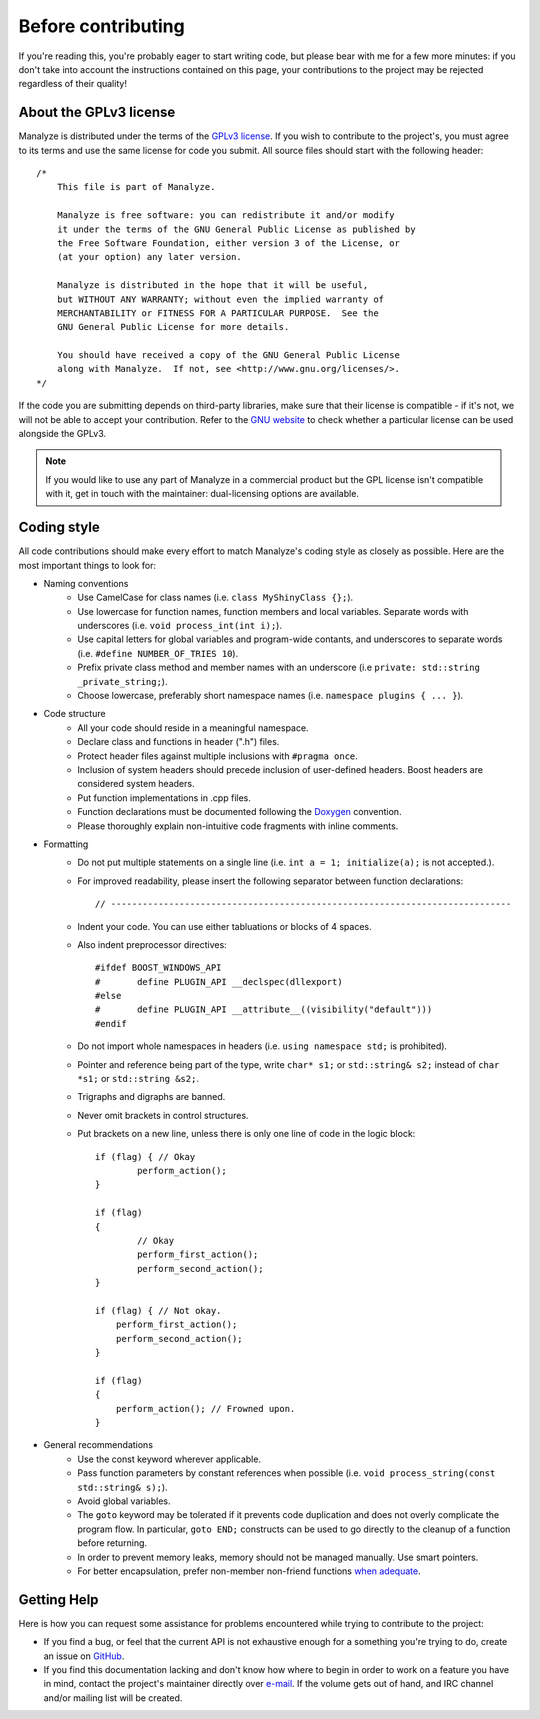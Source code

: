 *******************
Before contributing
*******************

If you're reading this, you're probably eager to start writing code, but please bear with me for a few more minutes: if you don't take into account the instructions contained on this page, your contributions to the project may be rejected regardless of their quality!

About the GPLv3 license
=======================

Manalyze is distributed under the terms of the `GPLv3 license <https://www.gnu.org/licenses/gpl-3.0.txt>`_. If you wish to contribute to the project's, you must agree to its terms and use the same license for code you submit. All source files should start with the following header::

    /*
        This file is part of Manalyze.

        Manalyze is free software: you can redistribute it and/or modify
        it under the terms of the GNU General Public License as published by
        the Free Software Foundation, either version 3 of the License, or
        (at your option) any later version.

        Manalyze is distributed in the hope that it will be useful,
        but WITHOUT ANY WARRANTY; without even the implied warranty of
        MERCHANTABILITY or FITNESS FOR A PARTICULAR PURPOSE.  See the
        GNU General Public License for more details.

        You should have received a copy of the GNU General Public License
        along with Manalyze.  If not, see <http://www.gnu.org/licenses/>.
    */

If the code you are submitting depends on third-party libraries, make sure that their license is compatible - if it's not, we will not be able to accept your contribution. Refer to the `GNU website <https://www.gnu.org/licenses/license-list.en.html>`_ to check whether a particular license can be used alongside the GPLv3.

.. note:: If you would like to use any part of Manalyze in a commercial product but the GPL license isn't compatible with it, get in touch with the maintainer: dual-licensing options are available.

Coding style
============

All code contributions should make every effort to match Manalyze's coding style as closely as possible. Here are the most important things to look for:

* Naming conventions
    * Use CamelCase for class names (i.e. ``class MyShinyClass {};``).
    * Use lowercase for function names, function members and local variables. Separate words with underscores (i.e. ``void process_int(int i);``).
    * Use capital letters for global variables and program-wide contants, and underscores to separate words (i.e. ``#define NUMBER_OF_TRIES 10``).
    * Prefix private class method and member names with an underscore (i.e ``private: std::string _private_string;``).
    * Choose lowercase, preferably short namespace names (i.e. ``namespace plugins { ... }``).
* Code structure
    * All your code should reside in a meaningful namespace.
    * Declare class and functions in header (".h") files.
    * Protect header files against multiple inclusions with ``#pragma once``.
    * Inclusion of system headers should precede inclusion of user-defined headers. Boost headers are considered system headers.
    * Put function implementations in .cpp files.
    * Function declarations must be documented following the `Doxygen <https://www.stack.nl/~dimitri/doxygen/manual/docblocks.html>`_ convention. 
    * Please thoroughly explain non-intuitive code fragments with inline comments.
* Formatting
    * Do not put multiple statements on a single line (i.e. ``int a = 1; initialize(a);`` is not accepted.).
    * For improved readability, please insert the following separator between function declarations::

        // ----------------------------------------------------------------------------

    * Indent your code. You can use either tabluations or blocks of 4 spaces.
    * Also indent preprocessor directives::

        #ifdef BOOST_WINDOWS_API
        #	define PLUGIN_API __declspec(dllexport)
        #else
        #	define PLUGIN_API __attribute__((visibility("default")))
        #endif

    * Do not import whole namespaces in headers (i.e. ``using namespace std;`` is prohibited).
    * Pointer and reference being part of the type, write ``char* s1;`` or ``std::string& s2;`` instead of ``char *s1;`` or ``std::string &s2;``.
    * Trigraphs and digraphs are banned.
    * Never omit brackets in control structures.
    * Put brackets on a new line, unless there is only one line of code in the logic block::

		if (flag) { // Okay
			perform_action();
		}

		if (flag)
		{
			// Okay
			perform_first_action();
			perform_second_action();
		}

		if (flag) { // Not okay.
		    perform_first_action();
		    perform_second_action();
		}

		if (flag)
		{
		    perform_action(); // Frowned upon.
		}


* General recommendations
    * Use the const keyword wherever applicable.
    * Pass function parameters by constant references when possible (i.e. ``void process_string(const std::string& s);``).
    * Avoid global variables.
    * The ``goto`` keyword may be tolerated if it prevents code duplication and does not overly complicate the program flow. In particular, ``goto END;`` constructs can be used to go directly to the cleanup of a function before returning.
    * In order to prevent memory leaks, memory should not be managed manually. Use smart pointers.
    * For better encapsulation, prefer non-member non-friend functions `when adequate <http://cpptips.com/nmemfunc_encap>`_.

Getting Help
============

Here is how you can request some assistance for problems encountered while trying to contribute to the project:

* If you find a bug, or feel that the current API is not exhaustive enough for a something you're trying to do, create an issue on `GitHub <https://github.com/JusticeRage/Manalyze/issues>`_.
* If you find this documentation lacking and don't know how where to begin in order to work on a feature you have in mind, contact the project's maintainer directly over `e-mail <mailto:justicerage(at)manalyzer(dot)org>`_. If the volume gets out of hand, and IRC channel and/or mailing list will be created.
